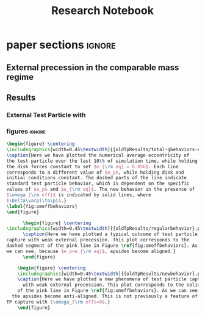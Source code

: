 #+TITLE: Research Notebook
#+OPTIONS: author:nil date:nil toc:nil
#+LATEX_CLASS: mnras
#+LaTeX_CLASS_OPTIONS: [usenatbib,twocolumn]
* todos                                                            :noexport:
** TODO [#A] "How should I structure my code?"
SCHEDULED: <2022-01-17 Mon> DEADLINE: <2022-01-18 Tue>
*** fndefs.py
- definitions of f1, f2, omega, nu
- replaces helper
*** plotter.py
- unified plotting parameters & size/axis
*** resonance.py
*** run.py
*** runsim -> 'series'-run.py
- calls run.py parallelization library
- 
*** goals [0/3]
- [ ] subsume TP into finite q
- [ ] universally use m1, m2 notation
- [ ] consolidate simulation output to a dict of arrays
** TODO [#A] "how does external precession affect TP capture?"
SCHEDULED: <2022-01-18 Tue> DEADLINE: <2022-01-20 Thu>
** TODO [#B] read and annotate [[file:~/annurev.aa.14.090176.001243.pdf::%PDF-1.4][<peale 1976>]]
** TODO [#B] implement laetitia's changes[[file:~/apsidal-alignment_Laetitiacomments-1.pdf::%PDF-1.5][<no description>]]
*** TODO rename to: Apsidal Alignment in ..
* waits                                                            :noexport:
** TODO get computer account on exo
** TODO *read* papers MMR capture using real hydro
** TODO *read* planet migrating into cavity hydro sims
* dones                                                            :noexport:
** DONE finish setting up following structure:
"run" symlink -> dirname/dirname-run.py
"params" are located dirname/dirname-params.py
** DONE [#A] set up fargo3d 2d "cavity" 
*** derive proper initial conditions to use in [[file:~/fargo3d/setups/cavity/condinit.c::rho\[l\] = SIGMA0*pow(r/R0,-SIGMASLOPE)*(1.0+NOISE*(drand48()-.5));][<no description>]]
commit a95fed6e22aa2c8eef3e8913afd0e9e7b3f61aa4
Author: JT Laune <jtlaune@gmail.com>
Date:   Wed Jan 19 15:10:35 2022 -0500

    Update to cavity running

* Research questions [0/6]                                         :noexport:
** TODO "does the code work?" [1/6]
*** DONE add in support for omeff
*** TODO "does weak precession large q recreate TP equilibrium eccentricities?"
*** TODO run initial tests for omeff code [0/4]
**** TODO migration timescale
**** TODO eccentricity damping timescale
[[file:test-Te.py::TE1 = Tw0/TeRatios][<test-Te>]]
- low muext, check q>>1 with e0=0.1 to check damping timescale
**** TODO omega effective for mu1 << mu2
**** TODO omega effective for mu2 << mu1
[[file:~/Dropbox/multi-planet-architecture/run.py][file:~/Dropbox/multi-planet-architecture/run.py]]
*** TODO debugging code [1/2]
**** DONE try q<1
- nothing
**** TODO try -omeff [0/1]
code only worked for small omeff, i.e. kept crashing, nans
- in definition of omeff, flipped omeff=om2-om2 to omeff=om1-om2
- new behavior: code equilibrates into resonance for small omeff
  - [[file:q2.0/h-0.03-Tw0-1000-mutot-1.0e-03/omeff--1.6e-07-e1d-0.000-e2d-0.000.png]]
  - raise omeff: code equilibrates into some resonances
    - [[file:q2.0/h-0.03-Tw0-1000-mutot-1.0e-03/omeff--4.6e-07-e1d-0.000-e2d-0.000.png]]
    - [[file:q2.0/h-0.03-Tw0-1000-mutot-1.0e-03/omeff--5.4e-07-e1d-0.000-e2d-0.000.png]]
    - various behaviors/timescales to escape resonance. these runs begin
      /in/ resonance, at period ratio = 1.5
- this should explain why the code only started to work with very low
  "negative" omeff frequencies
***** TODO [#A] check math

*** TODO "does finite q precession converge to test particle results?"
*** TODO "what does 1000>q>>1 capture look like?"
** future questions
*** TODO "why does external precession break thetai bar?"
*** TODO "can precession completely disrupt a capture?"
*** TODO "does precession affect equilibrium eccentricities?"
* Commit notes                                                     :noexport:
** v2.4 934682 Update code to use symlinked run directories

Update to "runsim symlink" run directory structure.

For automatic documentation/SSOT design.  Each run directory is now
self contained in a directory named "series", where we have defined
series="whatever descriptive word that we would like to name our
figures after". No longer copy pasting the first 100 lines of code
from a "test-*.py" into plotting applications.  This will be standard
going forward, but "apsidal-alignment" project will remain backwards
compatible because this update simply splits the original test-*.py
files into two files and hooks them together in the following way:

../project/*symlinked-runfile-dir*/
	series-run.py
	series-params.py

../project/
	runsim -> series/series-run.py

Then, executing "python runsim" in ../project/ directory will
check if ../project/series/ exists, and, if not, it will
create it. Next, it enters that directory and begins executing
simulations. All of this happens irrespective of the value
of *symlinked-runfile-dir*, so that the naming scheme
"series-run.py" and "series-params.py" automatically
create output in a directory named "../project/series/".

*Note:* could just have chdired and "python series-run.py",
but it's helpful to manually change the symlink when
switching contexts.
** "both planets can be captured for small omeff over long enough times"

muext=1e-3
mutot=1e-3
aext=15
e1d=e2d=0
==> m2 is captured into theta1 and m1<->theta2

muext=1e-3
mutot=1e-3
aext=10
e1d=e2d=0
==> m2 is *not* captured into theta1 *but* still m1<->theta2
- it appears theta1 is about to capture m2, possibly run more time
  - [[*get computer account on exo][get computer account on exo]]
- only ran for weak precession so far, could precession totally
  disrupt capture?
  - [[*try stronger precession][try stronger precession]]
*** git log
commit db8b398f329f0e4456daf1bf2d121b60c57d60de
Author: jtlaune <jtlaune@gmail.com>
Date:   Wed Jan 5 18:14:34 2022 -0500

    Show behavior convergence from omeff>0 to 0
    
    Have shown that there is a change in behavior from
    0 to 1 that occurs x>0
* Possible inquiries                                               :noexport:
** can rings of dust interacting in MMRs affect ring dynamics?
- [[cite:&izidoro21_planet_rings_as_cause_solar]]
- can you model the evolution of planetessimal rings in late stage PPD
  as mass rings under the influence of a weak gas disk?

* research projects (?)                                            :noexport:
** TODO ask dong about a semi-analytic dust project [1/2]
[[*can rings of dust interacting in MMRs affect ring dynamics?][can rings of dust interacting in MMRs affect ring dynamics?]]
*** DONE Question: can two dust rings lock into MMR?
- answer: dong said: two dust rings cannot interact resonantly
*** TODO Question: can a massive planet capture a ring?
- can a massive planet "capture" an arc of the ring into a shepherded
  region that facilitates planetesimal mergers?
** semi-analytic celestial mechanics [0/2]
*** TODO apsidal alignment
*** TODO external perturber
** semi-analytic dust dynamics in accretion disks [0/2]
*** TODO ??
*** TODO ??
** hydrodynamic dusty accretion disk simulations [0/2]
*** TODO ??
*** TODO ??
* FINESST [0/1]                                                    :noexport:
** TODO new objective disk edge & migration
** maybe still include apsidal alignment section?
* paper sections                                                     :ignore:
** External precession in the comparable mass regime
 
** Results
*** External Test Particle with @@latex:$\omega_{\rm eff}$@@
*** figures                                                        :ignore:
#+BEGIN_SRC latex
  \begin{figure} \centering
  \includegraphics[width=0.45\textwidth]{{oldTpResults/total-gbehaviors-eq5.62e-02}.png}
  \caption{Here we have plotted the numerical average eccentricity of
  the test particle over the last 10\% of simulation time, while holding
  the disk forces constant to set $e_{\rm eq} = 0.056$. Each line
  corresponds to a different value of $e_p$, while holding disk and
  initial conditions constant. The dashed parts of the line indicate
  standard test particle behavior, which is dependent on the specific
  values of $e_p$ and $e_{\rm eq}$. The new behavior in the presence of
  $\omega_{\rm eff}$ is indicated by solid lines, where
  $\Delta\varpi\to\pi$.}
  \label{fig:omeffbehaviors}
  \end{figure}
#+END_SRC
#+BEGIN_SRC latex
        \begin{figure} \centering
  \includegraphics[width=0.45\textwidth]{{oldTpResults/regularbehavior}.png}
        \caption{Here we have plotted a typical outcome of test particle
  capture with weak external precession. This plot corresponds to the
  dashed segment of the pink line in Figure \ref{fig:omeffbehaviors}. As
  we can see, because $e_p>e_{\rm eq}$, apsides become aligned.}
        \end{figure}
#+END_SRC
#+BEGIN_SRC latex
      \begin{figure} \centering
      \includegraphics[width=0.45\textwidth]{{oldTpResults/newbehavior}.png}
      \caption{Here we have plotted a new phenomena of test particle capture
        with weak external precession. This plot corresponds to the solid segment
      of the pink line in Figure \ref{fig:omeffbehaviors}. As we can see,
    the apsides become anti-aligned. This is not previously a feature of
  TP capture with $\omega_{\rm eff}=0$.}
      \end{figure}
#+END_SRC


